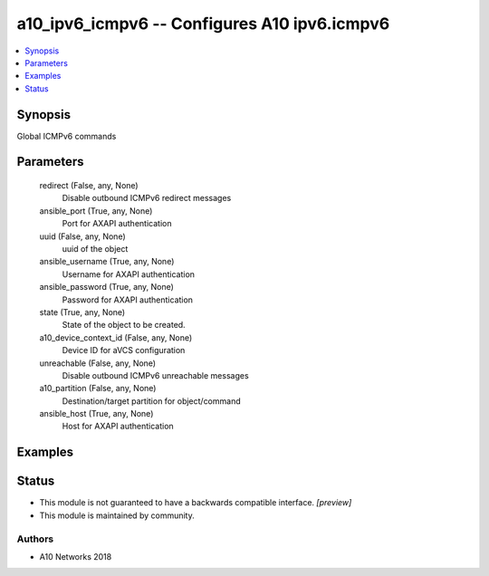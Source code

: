 .. _a10_ipv6_icmpv6_module:


a10_ipv6_icmpv6 -- Configures A10 ipv6.icmpv6
=============================================

.. contents::
   :local:
   :depth: 1


Synopsis
--------

Global ICMPv6 commands






Parameters
----------

  redirect (False, any, None)
    Disable outbound ICMPv6 redirect messages


  ansible_port (True, any, None)
    Port for AXAPI authentication


  uuid (False, any, None)
    uuid of the object


  ansible_username (True, any, None)
    Username for AXAPI authentication


  ansible_password (True, any, None)
    Password for AXAPI authentication


  state (True, any, None)
    State of the object to be created.


  a10_device_context_id (False, any, None)
    Device ID for aVCS configuration


  unreachable (False, any, None)
    Disable outbound ICMPv6 unreachable messages


  a10_partition (False, any, None)
    Destination/target partition for object/command


  ansible_host (True, any, None)
    Host for AXAPI authentication









Examples
--------

.. code-block:: yaml+jinja

    





Status
------




- This module is not guaranteed to have a backwards compatible interface. *[preview]*


- This module is maintained by community.



Authors
~~~~~~~

- A10 Networks 2018

